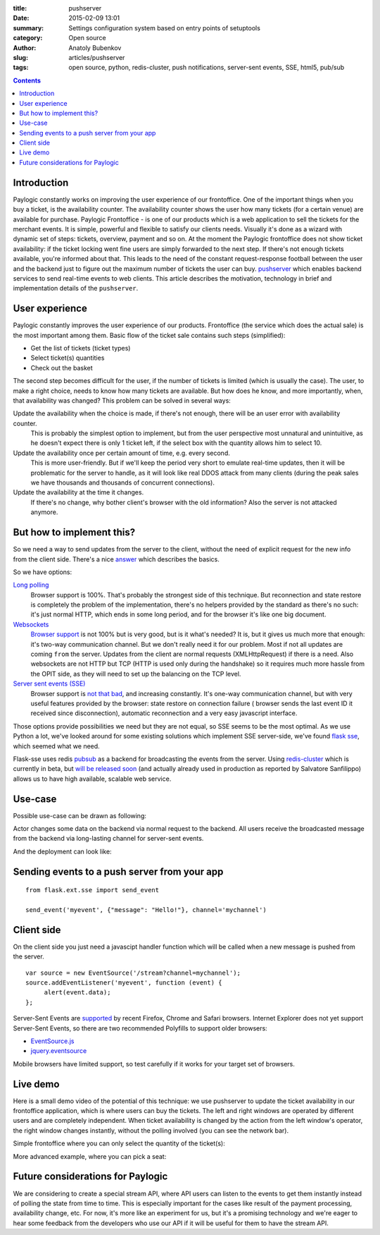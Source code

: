 :title: pushserver
:date: 2015-02-09 13:01
:summary: Settings configuration system based on entry points of setuptools
:category: Open source
:author: Anatoly Bubenkov
:slug: articles/pushserver
:tags: open source, python, redis-cluster, push notifications, server-sent events, SSE, html5, pub/sub

.. contents::

Introduction
------------

Paylogic constantly works on improving the user experience of our frontoffice. One of the important things when you
buy a ticket, is the availability counter. The availability counter shows the user how many tickets
(for a certain venue) are available for purchase.
Paylogic Frontoffice - is one of our products which is a web application to sell the tickets for the merchant events.
It is simple, powerful and flexible to satisfy our clients needs. Visually it's done as a wizard with dynamic set of
steps: tickets, overview, payment and so on.
At the moment the Paylogic frontoffice does not show ticket availability: if the ticket locking went
fine users are simply forwarded to the next step. If there's not enough tickets available, you're
informed about that. This leads to the need of the constant request-response football between the user and the backend
just to figure out the maximum number of tickets the user can buy.
`pushserver <https://github.com/paylogic/pushserver>`_ which enables backend services to send real-time events
to web clients.
This article describes the motivation, technology in brief and implementation details of the ``pushserver``.


User experience
---------------

Paylogic constantly improves the user experience of our products. Frontoffice
(the service which does the actual sale) is the most important among them. Basic flow of the ticket sale
contains such steps (simplified):

* Get the list of tickets (ticket types)
* Select ticket(s) quantities
* Check out the basket

The second step becomes difficult for the user, if the number of tickets is limited (which is usually the case).
The user, to make a right choice, needs to know how many tickets are available.
But how does he know, and more importantly, when, that availability was changed?
This problem can be solved in several ways:

Update the availability when the choice is made, if there's not enough, there will be an user error with availability counter.
    This is probably the simplest option to implement, but from the user perspective most unnatural and unintuitive, as
    he doesn't expect there is only 1 ticket left, if the select box with the quantity allows him to select 10.

Update the availability once per certain amount of time, e.g. every second.
    This is more user-friendly. But if we'll keep the period very short to emulate real-time updates, then it will be
    problematic for the server to handle, as it will look like real DDOS attack from many clients (during the peak
    sales we have thousands and thousands of concurrent connections).

Update the availability at the time it changes.
    If there's no change, why bother client's browser with the old information?
    Also the server is not attacked anymore.


But how to implement this?
--------------------------

So we need a way to send updates from the server to the client, without the need of explicit request for the new info
from the client side.
There's a nice `answer <http://stackoverflow.com/questions/11077857/what-are-long-polling-websockets-server-sent-events-sse-and-comet/12855533#12855533>`_
which describes the basics.

So we have options:

`Long polling <http://en.wikipedia.org/wiki/Push_technology#Long_polling>`_
    Browser support is 100%. That's probably the strongest side of this technique. But reconnection and state restore is
    completely the problem of the implementation, there's no helpers provided by the standard as there's no such:
    it's just normal HTTP, which ends in some long period, and for the browser it's like one big document.

`Websockets <http://en.wikipedia.org/wiki/WebSocket>`_
    `Browser support <http://caniuse.com/websockets>`_ is not 100% but is very good, but is it what's needed? It is, but
    it gives us much more that enough: it's two-way communication channel. But we don't really need it for our problem.
    Most if not all updates are coming ``from`` the server. Updates from the client are normal requests (XMLHttpRequest)
    if there is a need. Also websockets are not HTTP but TCP (HTTP is used only during the handshake)
    so it requires much more hassle from the OPIT side, as they will need to set up the balancing on the TCP level.

`Server sent events (SSE) <http://en.wikipedia.org/wiki/Server-sent_events>`_
    Browser support is `not that bad <http://caniuse.com/eventsource>`_, and increasing constantly. It's one-way
    communication channel, but with very useful features provided by the browser: state restore on connection failure (
    browser sends the last event ID it received since disconnection), automatic reconnection and a very easy javascript
    interface.

Those options provide possibilities we need but they are not equal, so SSE seems to be the most optimal.
As we use Python a lot, we've looked around for some existing solutions which implement SSE server-side, we've found
`flask sse <https://github.com/DazWorrall/flask-sse>`_, which seemed what we need.

Flask-sse uses redis `pubsub <http://redis.io/topics/pubsub>`_ as a backend for broadcasting the events from the server.
Using `redis-cluster <http://redis.io/topics/cluster-spec>`_ which is currently in beta, but
`will be released soon <https://twitter.com/antirez/status/478425814040854528>`_ (and actually already used in
production as reported by Salvatore Sanfilippo) allows us to have high available, scalable web service.


Use-case
--------

Possible use-case can be drawn as following:


.. image:: |filename|/images/pushserver/diagram-user-perspective.png
    :align: center
    :alt: pushserver use-case from the user perspective

Actor changes some data on the backend via normal request to the backend. All users receive the broadcasted message
from the backend via long-lasting channel for server-sent events.

And the deployment can look like:

.. image:: |filename|/images/pushserver/diagram-deployment.png
    :align: center
    :alt: pushserver use-case possible deployment schema


Sending events to a push server from your app
---------------------------------------------

::

    from flask.ext.sse import send_event

    send_event('myevent', {"message": "Hello!"}, channel='mychannel')


Client side
-----------

On the client side you just need a javascipt handler function which will be called when a new message is pushed
from the server.

::

    var source = new EventSource('/stream?channel=mychannel');
    source.addEventListener('myevent', function (event) {
         alert(event.data);
    };

Server-Sent Events are `supported <http://caniuse.com/#feat=eventsource>`_ by recent Firefox,
Chrome and Safari browsers.
Internet Explorer does not yet support Server-Sent Events, so there are two recommended Polyfills
to support older browsers:

* `EventSource.js <https://github.com/remy/polyfills/blob/master/EventSource.js>`_
* `jquery.eventsource <https://github.com/rwldrn/jquery.eventsource>`_

Mobile browsers have limited support, so test carefully if it works for your target set of browsers.


Live demo
---------

Here is a small demo video of the potential of this technique: we use pushserver to update the ticket availability in
our frontoffice application, which is where users can buy the tickets. The left and right windows are operated by
different users and are completely independent. When ticket availability is changed by the action from the left
window's operator, the right window changes instantly, without the polling involved (you can see the network bar).

Simple frontoffice where you can only select the quantity of the ticket(s):

.. html::

    <video
        width='720' height='480' preload='none'
        controls src='/videos/pushserver-in-action.mov'
        poster='/images/pushserver/pushserver-in-action.png' />

More advanced example, where you can pick a seat:

.. html::

    <video
        width='720' height='480' preload='none' controls src='/videos/pushserver-seating-demo.mov'
        poster='/images/pushserver/pushserver-seating-demo.png' />


Future considerations for Paylogic
----------------------------------

We are considering to create a special stream API, where API users can listen to the events to get them instantly
instead of polling the state from time to time. This is especially important for the cases like result of the
payment processing, availability change, etc.
For now, it's more like an experiment for us, but it's a promising technology and we're eager to hear some feedback from
the developers who use our API if it will be useful for them to have the stream API.
